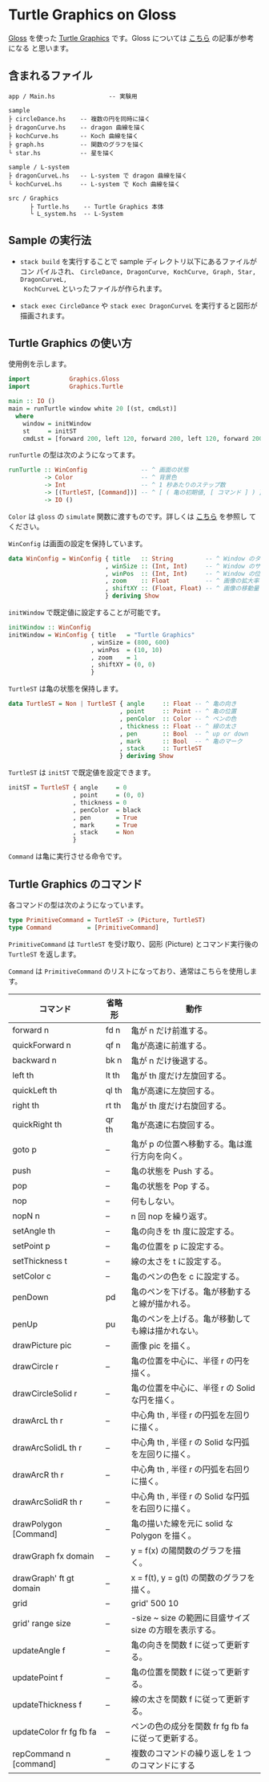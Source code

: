 # #+TITLE: README.org : Turtle Graphics on Gloss
# #+AUTHOR: little Haskeller
# #+EMAIL:
#+LANGUAGE: ja
#+OPTIONS: toc:nil num:nil author:nil creator:nil LaTeX:t timestamp:nil
# + see "http://www.geocities.jp/km_pp1/org-mode/org-mode-document.html"
#+HTML_HEAD: <link rel="stylesheet" type="text/css" href="../github_e.css">

* Turtle Graphics on Gloss

  [[http://hackage.haskell.org/package/gloss][Gloss]] を使った [[https://en.wikipedia.org/wiki/Turtle_graphics][Turtle Graphics]] です。Gloss については [[https://qiita.com/lotz/items/eb73e62a64bc208c2dd6][こちら]] の記事が参考になる
と思います。


** 含まれるファイル
   #+BEGIN_EXAMPLE
     app / Main.hs               -- 実験用

     sample
     ├ circleDance.hs    -- 複数の円を同時に描く
     ├ dragonCurve.hs    -- dragon 曲線を描く
     ├ kochCurve.hs      -- Koch 曲線を描く
     ├ graph.hs          -- 関数のグラフを描く
     └ star.hs           -- 星を描く

     sample / L-system
     ├ dragonCurveL.hs   -- L-system で dragon 曲線を描く
     └ kochCurveL.hs     -- L-system で Koch 曲線を描く

     src / Graphics
           ├ Turtle.hs    -- Turtle Graphics 本体
           └ L_system.hs  -- L-System
   #+END_EXAMPLE


** Sample の実行法
   + ~stack build~ を実行することで sample ディレクトリ以下にあるファイルがコン
     パイルされ、 ~CircleDance, DragonCurve, KochCurve, Graph, Star, DragonCurveL,
     KochCurveL~ といったファイルが作られます。

   + ~stack exec CircleDance~ や ~stack exec DragonCurveL~ を実行すると図形が
     描画されます。


** Turtle Graphics の使い方
   使用例を示します。

   #+BEGIN_SRC haskell
     import           Graphics.Gloss
     import           Graphics.Turtle

     main :: IO ()
     main = runTurtle window white 20 [(st, cmdLst)]
       where
         window = initWindow
         st     = initST
         cmdLst = [forward 200, left 120, forward 200, left 120, forward 200]
   #+END_SRC

   ~runTurtle~ の型は次のようになってます。

   #+BEGIN_SRC haskell
     runTurtle :: WinConfig               -- ^ 画面の状態
               -> Color                   -- ^ 背景色
               -> Int                     -- ^ 1 秒あたりのステップ数
               -> [(TurtleST, [Command])] -- ^ [ ( 亀の初期値, [ コマンド ] ) ]
               -> IO ()
   #+END_SRC

   ~Color~ は ~gloss~ の ~simulate~ 関数に渡すものです。詳しくは [[https://qiita.com/lotz/items/eb73e62a64bc208c2dd6][こちら]] を参照し
   てください。

   ~WinConfig~ は画面の設定を保持しています。

   #+BEGIN_SRC haskell
     data WinConfig = WinConfig { title   :: String         -- ^ Window のタイトル
                                , winSize :: (Int, Int)     -- ^ Window のサイズ
                                , winPos  :: (Int, Int)     -- ^ Window の位置
                                , zoom    :: Float          -- ^ 画像の拡大率
                                , shiftXY :: (Float, Float) -- ^ 画像の移動量
                                } deriving Show
   #+END_SRC

   ~initWindow~ で既定値に設定することが可能です。

   #+BEGIN_SRC haskell
     initWindow :: WinConfig
     initWindow = WinConfig { title   = "Turtle Graphics"
                            , winSize = (800, 600)
                            , winPos  = (10, 10)
                            , zoom    = 1
                            , shiftXY = (0, 0)
                            }
   #+END_SRC

   ~TurtleST~ は亀の状態を保持します。

    #+BEGIN_SRC haskell
      data TurtleST = Non | TurtleST { angle     :: Float -- ^ 亀の向き
                                     , point     :: Point -- ^ 亀の位置
                                     , penColor  :: Color -- ^ ペンの色
                                     , thickness :: Float -- ^ 線の太さ
                                     , pen       :: Bool  -- ^ up or down
                                     , mark      :: Bool  -- ^ 亀のマーク
                                     , stack     :: TurtleST
                                     } deriving Show
   #+END_SRC

   ~TurtleST~ は ~initST~ で既定値を設定できます。

   #+BEGIN_SRC haskell
     initST = TurtleST { angle     = 0
                       , point     = (0, 0)
                       , thickness = 0
                       , penColor  = black
                       , pen       = True
                       , mark      = True
                       , stack     = Non
                       }
   #+END_SRC

   ~Command~ は亀に実行させる命令です。


** Turtle Graphics のコマンド
   各コマンドの型は次のようになっています。

   #+BEGIN_SRC haskell
     type PrimitiveCommand = TurtleST -> (Picture, TurtleST)
     type Command          = [PrimitiveCommand]
   #+END_SRC

   ~PrimitiveCommand~ は ~TurtleST~ を受け取り、図形 (Picture) とコマンド実行後の
   ~TurtleST~ を返します。

   ~Command~ は ~PrimitiveCommand~ のリストになっており、通常はこちらを使用します。

   | コマンド                | 省略形 | 動作                                                    |
   |-------------------------+--------+---------------------------------------------------------|
   | forward n               | fd n   | 亀が n だけ前進する。                                   |
   | quickForward n          | qf n   | 亀が高速に前進する。                                    |
   | backward n              | bk n   | 亀が n だけ後退する。                                   |
   | left th                 | lt th  | 亀が th 度だけ左旋回する。                              |
   | quickLeft th            | ql th  | 亀が高速に左旋回する。                                  |
   | right th                | rt th  | 亀が th 度だけ右旋回する。                              |
   | quickRight th           | qr th  | 亀が高速に右旋回する。                                  |
   | goto p                  | --     | 亀が p の位置へ移動する。亀は進行方向を向く。           |
   | push                    | --     | 亀の状態を Push する。                                  |
   | pop                     | --     | 亀の状態を Pop する。                                   |
   | nop                     | --     | 何もしない。                                            |
   | nopN n                  | --     | n 回 nop を繰り返す。                                   |
   |-------------------------+--------+---------------------------------------------------------|
   | setAngle th             | --     | 亀の向きを th 度に設定する。                            |
   | setPoint p              | --     | 亀の位置を p に設定する。                               |
   | setThickness t          | --     | 線の太さを t に設定する。                               |
   | setColor c              | --     | 亀のペンの色を c に設定する。                           |
   | penDown                 | pd     | 亀のペンを下げる。亀が移動すると線が描かれる。          |
   | penUp                   | pu     | 亀のペンを上げる。亀が移動しても線は描かれない。        |
   |-------------------------+--------+---------------------------------------------------------|
   | drawPicture pic         | --     | 画像 pic を描く。                                       |
   | drawCircle r            | --     | 亀の位置を中心に、半径 r の円を描く。                   |
   | drawCircleSolid r       | --     | 亀の位置を中心に、半径 r の Solid な円を描く。          |
   | drawArcL th r           | --     | 中心角 th , 半径 r の円弧を左回りに描く。               |
   | drawArcSolidL th r      | --     | 中心角 th , 半径 r の Solid な円弧を左回りに描く。      |
   | drawArcR th r           | --     | 中心角 th , 半径 r の円弧を右回りに描く。               |
   | drawArcSolidR th r      | --     | 中心角 th , 半径 r の Solid な円弧を右回りに描く。      |
   | drawPolygon [Command]   | --     | 亀の描いた線を元に solid な Polygon を描く。            |
   |-------------------------+--------+---------------------------------------------------------|
   | drawGraph fx domain     | --     | y = f(x) の陽関数のグラフを描く。                       |
   | drawGraph' ft gt domain | --     | x = f(t), y = g(t) の関数のグラフを描く。               |
   |-------------------------+--------+---------------------------------------------------------|
   | grid                    | --     | grid' 500 10                                            |
   | grid' range size        | --     | -size ~ size の範囲に目盛サイズ size の方眼を表示する。 |
   |-------------------------+--------+---------------------------------------------------------|
   | updateAngle f           | --     | 亀の向きを関数 f に従って更新する。                     |
   | updatePoint f           | --     | 亀の位置を関数 f に従って更新する。                     |
   | updateThickness f       | --     | 線の太さを関数 f に従って更新する。                     |
   | updateColor fr fg fb fa | --     | ペンの色の成分を関数 fr fg fb fa に従って更新する。     |
   |-------------------------+--------+---------------------------------------------------------|
   | repCommand n [command]  | --     | 複数のコマンドの繰り返しを１つのコマンドにする          |
